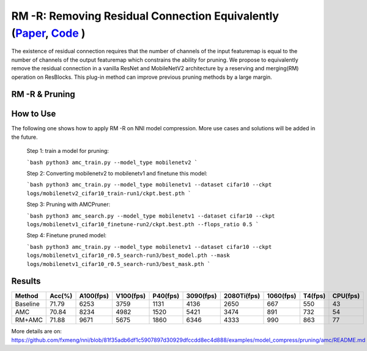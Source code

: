 #################
RM -R: Removing Residual Connection Equivalently (`Paper <https://arxiv.org/abs/2111.00687>`__, `Code <https://github.com/fxmeng/RMNet>`__ )
#################

The existence of residual connection requires that the number of channels of the input featuremap is equal to the number of channels of the output featuremap which constrains the ability for pruning.
We propose to equivalently remove the residual connection in a vanilla ResNet and MobileNetV2 architecture by a reserving and merging(RM) operation on ResBlocks.
This plug-in method can improve previous pruning methods by a large margin.

RM -R & Pruning
^^^^^^^

How to Use
^^^^^^^

The following one shows how to apply RM -R on NNI model compression. More use cases and solutions will be added in the future.

  Step 1: train a model for pruning:
  
  ```bash
  python3 amc_train.py --model_type mobilenetv2
  ```

  Step 2: Converting mobilenetv2 to mobilenetv1 and finetune this model:
  
  ```bash
  python3 amc_train.py --model_type mobilenetv1 --dataset cifar10 --ckpt logs/mobilenetv2_cifar10_train-run1/ckpt.best.pth
  ```

  Step 3: Pruning with AMCPruner:
  
  ```bash
  python3 amc_search.py --model_type mobilenetv1 --dataset cifar10 --ckpt logs/mobilenetv1_cifar10_finetune-run2/ckpt.best.pth --flops_ratio 0.5
  ```

  Step 4: Finetune pruned model:
  
  ```bash
  python3 amc_train.py --model_type mobilenetv1 --dataset cifar10 --ckpt logs/mobilenetv1_cifar10_r0.5_search-run3/best_model.pth --mask logs/mobilenetv1_cifar10_r0.5_search-run3/best_mask.pth
  ```

Results
^^^^^^^

.. list-table::
   :header-rows: 1
   :widths: auto
   
   * - Method	
     - Acc(%)
     - A100(fps)
     - V100(fps)
     - P40(fps)
     - 3090(fps)
     - 2080Ti(fps)
     - 1060(fps)
     - T4(fps)
     - CPU(fps)
     
   * - Baseline
     - 71.79
     - 6253
     - 3759
     - 1131
     - 4136
     - 2650	
     - 667
     - 550
     - 43
   * - AMC
     - 70.84
     - 8234
     - 4982
     - 1520
     - 5421
     - 3474
     - 891
     - 732
     - 54
   * - RM+AMC
     - 71.88
     - 9671
     - 5675
     - 1860
     - 6346
     - 4333
     - 990
     - 863
     - 77
     
More details are on: https://github.com/fxmeng/nni/blob/81f35adb6df1c5907897d30929dfccdd8ec4d888/examples/model_compress/pruning/amc/README.md

